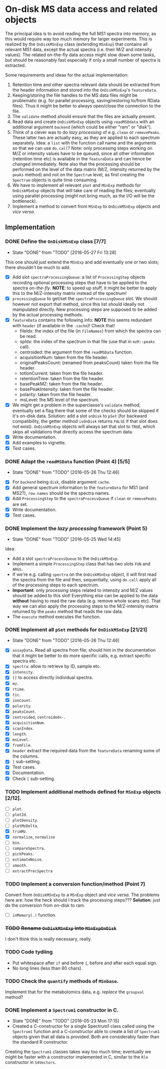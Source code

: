 * On-disk MS data access and related objects

The principal idea is to avoid reading the full MS1 spectra into memory, as this
would require way too much memory for larger experiments. This is realized by
the =OnDiskMSnExp= class (extending =MSnExp=) that contains all relevant MS1 data,
except the actual spectra (i.e. their M/Z and intensity values). The related
on-the-fly data access might slow down some tasks, but should be reasonably fast
especially if only a small number of spectra is extracted.

Some requirements and ideas for the actual implementation:
1) Retention time and other spectra relevant data should be extracted from the
   header information and stored into the =OnDiskMSnExp='s =featureData=.
2) Keeping/storing the file handles to the MS data files might be problematic
   (e.g. for parallel processing, saving/restoring to/from RData files). Thus it
   might be better to always open/close the connection to the file.
3) The =validate= method should ensure that the files are actually present.
4) Read data and create =OnDiskMSnExp= objects using =readMSDdata= with an
   additional argument =backend= (which could be either "ram" or "disk").
5) Think of a clever was to do /lazy processing/ of e.g. =clean= or
   =removePeaks=. These latter two are actually easy, as they are applied to each
   spectrum separately. Idea: a =list= with the function call name and the
   arguments so that we can use =do.call=? Note: only processing steps working on
   M/Z or intensity values have to be queued, since all other information
   (retention time etc) is available in the =featureData= and can hence be changed
   immediately. Note also that the processing should be performed on the level
   of the data matrix (M/Z, intensity returned by the =peaks= method) and not on
   the =Spectrum= level, as first creating the =Spectrum= objects is quite time
   consuming.
6) We have to implement all relevant =pSet= and =MSnExp= methods for =OnDiskMSnExp=
   objects that will take care of reading the files; eventually using parallel
   processing (might not bring much, as the I/O will be the bottleneck).
7) Implement a method to convert from =MSnExp= to =OnDiskMSnExp= objects and /vice
   versa/.


** Implementation

*** DONE Define the =OnDiskMSnExp= class [7/7]
    CLOSED: [2016-05-27 Fri 13:28]
    - State "DONE"       from "TODO"       [2016-05-27 Fri 13:28]
This one should just extend the =MSnExp= and add eventually one or two slots;
there shouldn't be much to add.
+ [X] Add slot =spectraProcessingQueue=: a list of =ProcessingStep= objects recording
  optional processing steps that have to be applied to the spectra
  /on-the-fly/. *NOTE*: to speed up stuff, it might be better to apply this to the
  M/Z-intensity matrix instead of the spectrum!
+ [X] =processingQueue= to get/set the =spectraProcessingQueue= slot. We should
  however not export that method, since this list should ideally not manipulated
  directly. New processing steps are supposed to be added by the actual
  processing methods.
+ [X] =featureData= contains the following info: *NOTE* this seems redundant with
  =header= (if available in the =.cache=)! Check that!
  - fileIdx: the index of the file (in =fileNames=) from which the spectra can be
    read.
  - spIdx: the index of the spectrum in that file (use that in =mzR::peaks= call).
  - centroided: the argument from the =readMSData= function.
  - acquisitionNum: taken from the file header.
  - originalPeaksCount: (renamed from peaksCount) taken from the file header.
  - totIonCurrent: taken from the file header.
  - retentionTime: taken from the file header.
  - basePeakMZ: taken from the file header.
  - basePeakIntensity: taken from the file header.
  - polarity: taken from the file header.
  - msLevel: the MS level of the spectrum.

+ [X] We might get a problem in the superclasse's =validate= method; eventually
  set a flag there that some of the checks should be skipped if it's on-disk
  data. Solution: add a slot =onDisk= to =pSet= (for backward compatibility, the
  getter method =isOnDisk= returns =FALSE= if that slot does not
  exist). =OnDiskMSnExp= objects will always set that slot to =TRUE=, which skips
  all validations that directly access the spectrum data.
+ [X] Write documentation.
+ [X] Add examples to vignette.
+ [X] Test cases.

*** DONE Adapt the =readMSData= function (Point 4) [5/5]
    CLOSED: [2016-05-26 Thu 12:46]
    - State "DONE"       from "TODO"       [2016-05-26 Thu 12:46]
+ [X] For =backend= being =disk=, disable argument =cache=.
+ [X] Add general spectrum information to the =featureData= for MS1 (and MS2?),
  =row.names= should be the spectra names.
+ [X] Add =ProcessingStep= to the =spectraProcessQueue= if =clean= or =removePeaks= are set.
+ [X] Write documentation.
+ [X] Test cases.

*** DONE Implement the /lazy processing/ framework (Point 5)
    CLOSED: [2016-05-25 Wed 14:45]
    - State "DONE"       from "TODO"       [2016-05-25 Wed 14:45]
Idea:
+ Add a slot =spectraProcessQueue= to the =OnDiskMSnExp=.
+ Implement a simple =ProcessingStep= class that has two slots =FUN= and =ARGS=.
+ If we're e.g. calling =spectra= on the =OnDiskMSnExp= object, it will first
  read the spectra from the file and then, sequentially, using =do.call= apply all
  of the processing steps to each spectrum.
+ *Important*: only processing steps related to intensity and M/Z values should be
  added to this slot! Everything else can be applied to the data *without*
  having to read the raw data (e.g. remove whole scans etc). That way we can
  also apply the processing steps to the M/Z-intensity matrix returned by the
  =peaks= method that reads the raw data.
+ The =execute= method executes the function.

*** DONE Implement all =pSet= methods for =OnDiskMSnExp= [21/21]
    CLOSED: [2016-05-26 Thu 12:46]
    - State "DONE"       from "TODO"       [2016-05-26 Thu 12:46]
+ [X] =assayData=. Read all spectra from file; should hint in the documentation
  that it might be better to do more specific calls, e.g. extract specific
  spectra etc.
+ [X] =spectra=: allow to retrieve by ID, sample etc.
+ [X] =intensity=.
+ [X] =[[= to access directly individual spectra.
+ [X] =mz=.
+ [X] =rtime=.
+ [X] =tic=.
+ [X] =ionCount=.
+ [X] =polarity=.
+ [X] =peaksCount=.
+ [X] =centroided=, =centroided<-=.
+ [X] =acquisitionNum=.
+ [X] =scanIndex=.
+ [X] =length=.
+ [X] =msLevel=.
+ [X] =fromFile=.
+ [X] =header= extract the required data from the =featureData=
  renaming some of the columns.
+ [X] =[= sub-setting.
+ [X] Test cases.
+ [X] Documentation.
+ [X] Check =[= sub-setting.

*** TODO Implement additional methods defined for =MSnExp= objects [2/12].

+ [ ] =plot=.
+ [ ] =plot2d=.
+ [ ] =plotDensity=.
+ [ ] =plotMzDelta=.
+ [X] =trimMz=.
+ [X] =normalize=, =normalise=
+ [ ] =bin=.
+ [ ] =compareSpectra=.
+ [ ] =pickPeaks=.
+ [ ] =estimateNoise=.
+ [ ] =smooth=.
+ [ ] =extractPrecSpectra=

*** TODO Implement a conversion function/method (Point 7)

Convert from =OnDiskMSnExp= to a =MSnExp= object and /vice versa/.
The problems here are: how the heck should I track the processing steps???
*Solution*: just do the conversion from on-disk to ram.

- [ ] =inMemory(.)= function.

*** +TODO Rename =OnDiskMSnExp= into =MSnExpOnDisk=+

I don't think this is really necessary, really. 

*** TODO  Code tydiing

+ Put whitespace after =if= and before ={=, before and after each equal sign.
+ No long lines (less than 80 chars).

*** TODO Check the =quantify= methods of =MSnbase=.

Implement that for the metabolomics data, e.g. /replace/ the =groupval= method?

*** DONE Implement a =Spectrum1= constructor in C.
    CLOSED: [2016-05-23 Mon 17:15]
    - State "DONE"       from "TODO"       [2016-05-23 Mon 17:15]
    - Created a C-constructor for a single Spectrum1 class called using the
      =Spectrum1= function and a C-constructor able to create a list of =Spectrum1=
      objects given that all data is provided. Both are considerably faster than
      the standard R constructor.
Creating the =Spectrum1= classes takes way too much time; eventually we might be
faster with a constructor implemented in C, similar to the =Rle= constructor in
=S4Vectors=.


